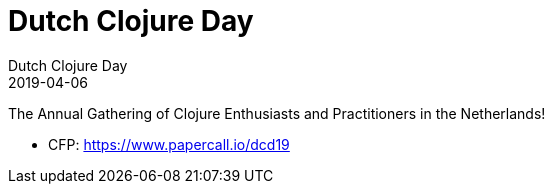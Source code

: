 = Dutch Clojure Day
Dutch Clojure Day
2019-04-06
:jbake-type: event
:jbake-edition: 2019
:jbake-link: http://clojuredays.org/
:jbake-location: Amsterdam, Netherlands
:jbake-start: 2019-04-06
:jbake-end: 2019-04-06

The Annual Gathering of Clojure Enthusiasts and Practitioners in the Netherlands!

* CFP: https://www.papercall.io/dcd19
